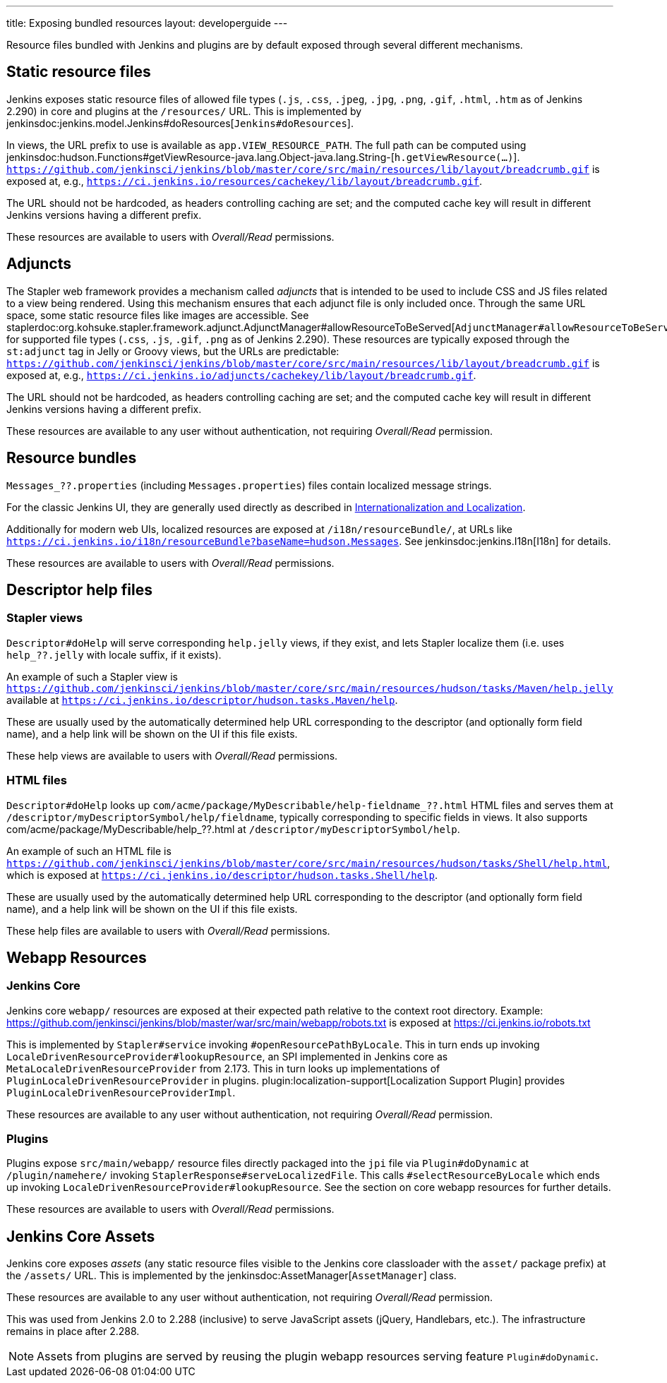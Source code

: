 ---
title: Exposing bundled resources
layout: developerguide
---

Resource files bundled with Jenkins and plugins are by default exposed through several different mechanisms.

== Static resource files

Jenkins exposes static resource files of allowed file types (`.js`, `.css`, `.jpeg`, `.jpg`, `.png`, `.gif`, `.html`, `.htm` as of Jenkins 2.290) in core and plugins at the `/resources/` URL.
This is implemented by jenkinsdoc:jenkins.model.Jenkins#doResources[`Jenkins#doResources`].

In views, the URL prefix to use is available as `app.VIEW_RESOURCE_PATH`.
The full path can be computed using jenkinsdoc:hudson.Functions#getViewResource-java.lang.Object-java.lang.String-[`h.getViewResource(...)`].
`https://github.com/jenkinsci/jenkins/blob/master/core/src/main/resources/lib/layout/breadcrumb.gif` is exposed at, e.g., `https://ci.jenkins.io/resources/cachekey/lib/layout/breadcrumb.gif`.

The URL should not be hardcoded, as headers controlling caching are set; and the computed cache key will result in different Jenkins versions having a different prefix.

These resources are available to users with _Overall/Read_ permissions.


== Adjuncts

The Stapler web framework provides a mechanism called _adjuncts_ that is intended to be used to include CSS and JS files related to a view being rendered.
Using this mechanism ensures that each adjunct file is only included once.
Through the same URL space, some static resource files like images are accessible.
See staplerdoc:org.kohsuke.stapler.framework.adjunct.AdjunctManager#allowResourceToBeServed[`AdjunctManager#allowResourceToBeServed`] for supported file types (`.css`, `.js`, `.gif`, `.png` as of Jenkins 2.290).
These resources are typically exposed through the `st:adjunct` tag in Jelly or Groovy views, but the URLs are predictable:
`https://github.com/jenkinsci/jenkins/blob/master/core/src/main/resources/lib/layout/breadcrumb.gif` is exposed at, e.g., `https://ci.jenkins.io/adjuncts/cachekey/lib/layout/breadcrumb.gif`.

The URL should not be hardcoded, as headers controlling caching are set; and the computed cache key will result in different Jenkins versions having a different prefix.

These resources are available to any user without authentication, not requiring _Overall/Read_ permission.


== Resource bundles

`Messages_??.properties` (including `Messages.properties`) files contain localized message strings.

For the classic Jenkins UI, they are generally used directly as described in link:/doc/developer/internationalization/[Internationalization and Localization].

Additionally for modern web UIs, localized resources are exposed at `/i18n/resourceBundle/`, at URLs like `https://ci.jenkins.io/i18n/resourceBundle?baseName=hudson.Messages`.
See jenkinsdoc:jenkins.I18n[I18n] for details.

These resources are available to users with _Overall/Read_ permissions.


== Descriptor help files

=== Stapler views

`Descriptor#doHelp` will serve corresponding `help.jelly` views, if they exist, and lets Stapler localize them (i.e. uses `help_??.jelly` with locale suffix, if it exists).

An example of such a Stapler view is `https://github.com/jenkinsci/jenkins/blob/master/core/src/main/resources/hudson/tasks/Maven/help.jelly` available at `https://ci.jenkins.io/descriptor/hudson.tasks.Maven/help`.

These are usually used by the automatically determined help URL corresponding to the descriptor (and optionally form field name), and a help link will be shown on the UI if this file exists.

These help views are available to users with _Overall/Read_ permissions.



=== HTML files

`Descriptor#doHelp` looks up `com/acme/package/MyDescribable/help-fieldname_??.html` HTML files and serves them at `/descriptor/myDescriptorSymbol/help/fieldname`, typically corresponding to specific fields in views. It also supports com/acme/package/MyDescribable/help_??.html at `/descriptor/myDescriptorSymbol/help`.

An example of such an HTML file is `https://github.com/jenkinsci/jenkins/blob/master/core/src/main/resources/hudson/tasks/Shell/help.html`, which is exposed at `https://ci.jenkins.io/descriptor/hudson.tasks.Shell/help`.

These are usually used by the automatically determined help URL corresponding to the descriptor (and optionally form field name), and a help link will be shown on the UI if this file exists.

These help files are available to users with _Overall/Read_ permissions.



== Webapp Resources

=== Jenkins Core

Jenkins core `webapp/` resources are exposed at their expected path relative to the context root directory.
Example: https://github.com/jenkinsci/jenkins/blob/master/war/src/main/webapp/robots.txt is exposed at https://ci.jenkins.io/robots.txt

This is implemented by `Stapler#service` invoking `#openResourcePathByLocale`.
This in turn ends up invoking `LocaleDrivenResourceProvider#lookupResource`, an SPI implemented in Jenkins core as `MetaLocaleDrivenResourceProvider` from 2.173.
This in turn looks up implementations of `PluginLocaleDrivenResourceProvider` in plugins.
plugin:localization-support[Localization Support Plugin] provides `PluginLocaleDrivenResourceProviderImpl`.

These resources are available to any user without authentication, not requiring _Overall/Read_ permission.

=== Plugins

Plugins expose `src/main/webapp/` resource files directly packaged into the `jpi` file via `Plugin#doDynamic` at `/plugin/namehere/` invoking `StaplerResponse#serveLocalizedFile`.
This calls `#selectResourceByLocale` which ends up invoking `LocaleDrivenResourceProvider#lookupResource`.
See the section on core webapp resources for further details.

These resources are available to users with _Overall/Read_ permissions.

== Jenkins Core Assets

Jenkins core exposes _assets_ (any static resource files visible to the Jenkins core classloader with the `asset/` package prefix) at the `/assets/` URL.
This is implemented by the jenkinsdoc:AssetManager[`AssetManager`] class.

These resources are available to any user without authentication, not requiring _Overall/Read_ permission.

This was used from Jenkins 2.0 to 2.288 (inclusive) to serve JavaScript assets (jQuery, Handlebars, etc.).
The infrastructure remains in place after 2.288.

NOTE: Assets from plugins are served by reusing the plugin webapp resources serving feature `Plugin#doDynamic`.
